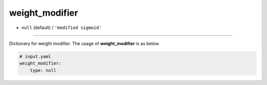 ===============
weight_modifier
===============

- ``null`` (default) / ``'modified sigmoid'``

----

Dictionary for weight modifier. The usage of **weight_modifier** is as below.

.. code-block:: yaml

    # input.yaml
    weight_modifier:
        type: null
